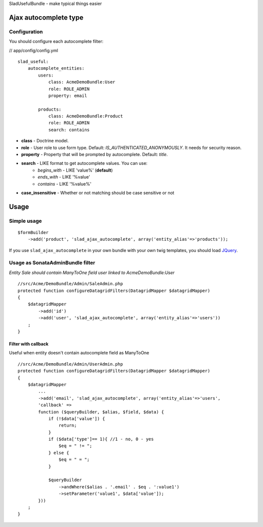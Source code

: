 SladUsefulBundle - make typical things easier

Ajax autocomplete type
======================

.. image:: https://github.com/stephylee/SladUsefulBundle/raw/master/Resources/doc/images/ajax_autocomplete.png


Configuration
-------------

You should configure each autocomplete filter:

// app/config/config.yml

::

    slad_useful:
        autocomplete_entities:
            users:
                class: AcmeDemoBundle:User
                role: ROLE_ADMIN
                property: email

            products:
                class: AcmeDemoBundle:Product
                role: ROLE_ADMIN
                search: contains

- **class** - Doctrine model.
- **role** - User role to use form type. Default: *IS_AUTHENTICATED_ANONYMOUSLY*. It needs for security reason.
- **property** - Property that will be prompted by autocomplete. Default: *title*.
- **search** - LIKE format to get autocomplete values. You can use:
   - *begins_with* - LIKE 'value%' (**default**)
   - *ends_with* - LIKE '%value'
   - *contains*  - LIKE '%value%'
- **case_insensitive** - Whether or not matching should be case sensitive or not

Usage
=====

Simple usage
------------

::

    $formBuilder
        ->add('product', 'slad_ajax_autocomplete', array('entity_alias'=>'products'));

If you use ``slad_ajax_autocomplete`` in your own bundle with your own twig templates, you should load
`JQuery <http://jquery.com>`_.


Usage as SonataAdminBundle filter
---------------------------------

*Entity Sale should contain ManyToOne field user linked to AcmeDemoBundle:User*

::

    //src/Acme/DemoBundle/Admin/SaleAdmin.php
    protected function configureDatagridFilters(DatagridMapper $datagridMapper)
    {
        $datagridMapper
            ->add('id')
            ->add('user', 'slad_ajax_autocomplete', array('entity_alias'=>'users'))
        ;
    }


====================
Filter with callback
====================

Useful when entity doesn't contain autocomplete field as ManyToOne

::

    //src/Acme/DemoBundle/Admin/UserAdmin.php
    protected function configureDatagridFilters(DatagridMapper $datagridMapper)
    {
        $datagridMapper
            ...
            ->add('email', 'slad_ajax_autocomplete', array('entity_alias'=>'users',
            'callback' =>
            function ($queryBuilder, $alias, $field, $data) {
                if (!$data['value']) {
                    return;
                }
                if ($data['type']== 1){ //1 - no, 0 - yes
                    $eq = " != ";
                } else {
                    $eq = " = ";
                }

                $queryBuilder
                    ->andWhere($alias . '.email' . $eq . ':value1')
                    ->setParameter('value1', $data['value']);
            }))
        ;
    }
